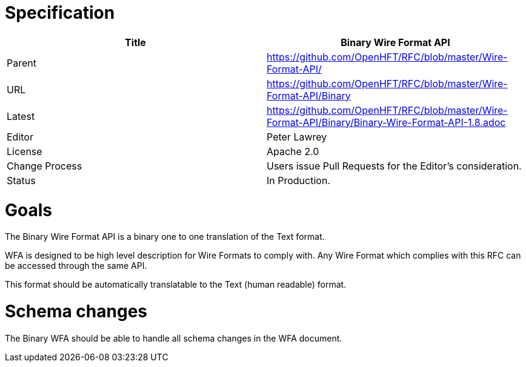 # Specification

[options="header"]
|===
| Title   | Binary Wire Format API                                                      
| Parent  | https://github.com/OpenHFT/RFC/blob/master/Wire-Format-API/                 
| URL     | https://github.com/OpenHFT/RFC/blob/master/Wire-Format-API/Binary           
| Latest  | https://github.com/OpenHFT/RFC/blob/master/Wire-Format-API/Binary/Binary-Wire-Format-API-1.8.adoc 
| Editor  | Peter Lawrey                                                                
| License | Apache 2.0                                                                  
| Change Process | Users issue Pull Requests for the Editor's consideration.            
| Status  | In Production.                                                                        
|===

# Goals
The Binary Wire Format API is a binary one to one translation of the Text format.

WFA is designed to be high level description for Wire Formats to comply with.  Any Wire Format which complies with this RFC can be accessed through the same API.

This format should be automatically translatable to the Text (human readable) format.

# Schema changes
The Binary WFA should be able to handle all schema changes in the WFA document.
